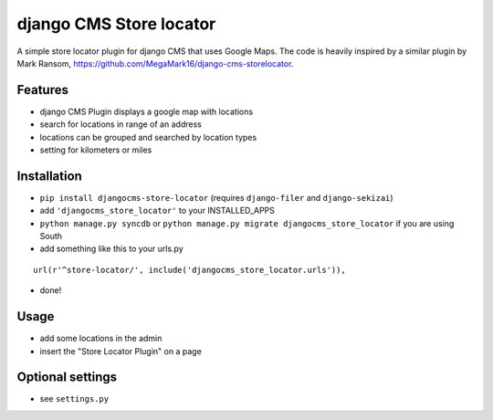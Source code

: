 ========================
django CMS Store locator
========================

A simple store locator plugin for django CMS that uses Google Maps.
The code is heavily inspired by a similar plugin by Mark Ransom, https://github.com/MegaMark16/django-cms-storelocator.

Features
========

* django CMS Plugin displays a google map with locations
* search for locations in range of an address
* locations can be grouped and searched by location types
* setting for kilometers or miles


Installation
============

* ``pip install djangocms-store-locator`` (requires ``django-filer`` and ``django-sekizai``)
* add ``'djangocms_store_locator'`` to your INSTALLED_APPS
* ``python manage.py syncdb`` or ``python manage.py migrate djangocms_store_locator`` if you are using South
* add something like this to your urls.py

::

    url(r'^store-locator/', include('djangocms_store_locator.urls')),

* done!


Usage
=====

* add some locations in the admin
* insert the "Store Locator Plugin" on a page


Optional settings
=================

* see ``settings.py``
